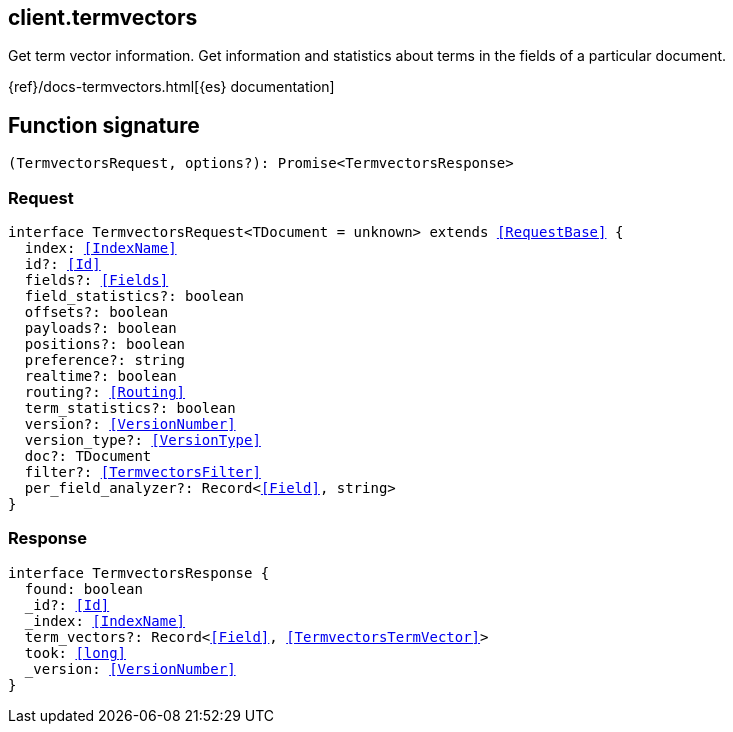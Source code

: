 [[reference-termvectors]]

////////
===========================================================================================================================
||                                                                                                                       ||
||                                                                                                                       ||
||                                                                                                                       ||
||        ██████╗ ███████╗ █████╗ ██████╗ ███╗   ███╗███████╗                                                            ||
||        ██╔══██╗██╔════╝██╔══██╗██╔══██╗████╗ ████║██╔════╝                                                            ||
||        ██████╔╝█████╗  ███████║██║  ██║██╔████╔██║█████╗                                                              ||
||        ██╔══██╗██╔══╝  ██╔══██║██║  ██║██║╚██╔╝██║██╔══╝                                                              ||
||        ██║  ██║███████╗██║  ██║██████╔╝██║ ╚═╝ ██║███████╗                                                            ||
||        ╚═╝  ╚═╝╚══════╝╚═╝  ╚═╝╚═════╝ ╚═╝     ╚═╝╚══════╝                                                            ||
||                                                                                                                       ||
||                                                                                                                       ||
||    This file is autogenerated, DO NOT send pull requests that changes this file directly.                             ||
||    You should update the script that does the generation, which can be found in:                                      ||
||    https://github.com/elastic/elastic-client-generator-js                                                             ||
||                                                                                                                       ||
||    You can run the script with the following command:                                                                 ||
||       npm run elasticsearch -- --version <version>                                                                    ||
||                                                                                                                       ||
||                                                                                                                       ||
||                                                                                                                       ||
===========================================================================================================================
////////
++++
<style>
.lang-ts a.xref {
  text-decoration: underline !important;
}
</style>
++++

[[client.termvectors]]
== client.termvectors

Get term vector information. Get information and statistics about terms in the fields of a particular document.

{ref}/docs-termvectors.html[{es} documentation]
[discrete]
== Function signature

[source,ts]
----
(TermvectorsRequest, options?): Promise<TermvectorsResponse>
----

[discrete]
=== Request

[source,ts,subs=+macros]
----
interface TermvectorsRequest<TDocument = unknown> extends <<RequestBase>> {
  index: <<IndexName>>
  id?: <<Id>>
  fields?: <<Fields>>
  field_statistics?: boolean
  offsets?: boolean
  payloads?: boolean
  positions?: boolean
  preference?: string
  realtime?: boolean
  routing?: <<Routing>>
  term_statistics?: boolean
  version?: <<VersionNumber>>
  version_type?: <<VersionType>>
  doc?: TDocument
  filter?: <<TermvectorsFilter>>
  per_field_analyzer?: Record<<<Field>>, string>
}

----

[discrete]
=== Response

[source,ts,subs=+macros]
----
interface TermvectorsResponse {
  found: boolean
  _id?: <<Id>>
  _index: <<IndexName>>
  term_vectors?: Record<<<Field>>, <<TermvectorsTermVector>>>
  took: <<long>>
  _version: <<VersionNumber>>
}

----

